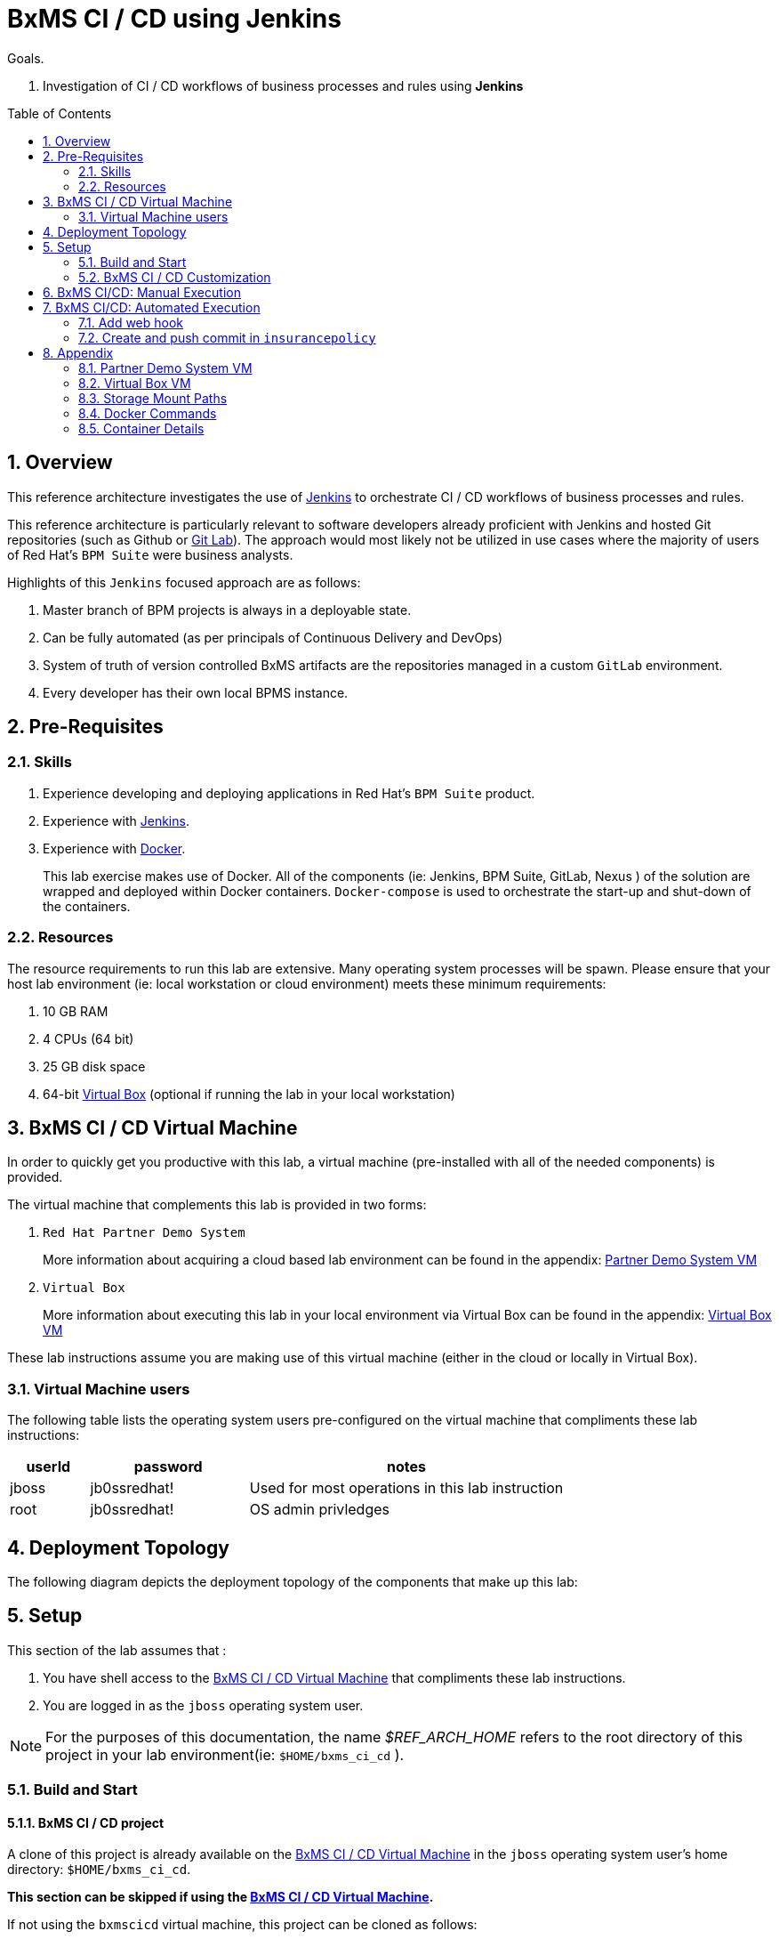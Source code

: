 :data-uri:
:toc: manual
:toc-placement: preamble
:jenkins: https://wiki.jenkins-ci.org/display/JENKINS/Use+Jenkins[Jenkins]
:docker: https://docs.docker.com/[Docker]
:gitlab: http://doc.gitlab.com/ce/[Git Lab]
:bxmscicdvm: http://brokern[BxMS CI CD virtual machine]
:virtualbox: link:https://www.virtualbox.org/wiki/Downloads[Virtual Box]
:gitignore_template: link:https://gist.github.com/jbride/e578ebafe754fd2d0072[.gitignore template]
:workflow_plugin: link:https://wiki.jenkins-ci.org/display/JENKINS/Workflow+Plugin[Jenkins Workflow Plugin]
:jenkinsfile: link:https://github.com/gpe-mw-training/insurancepolicy-jenkins-workflow/blob/master/Jenkinsfile[Jenkinsfile]

= BxMS CI / CD using Jenkins

.Goals.
. Investigation of CI / CD workflows of business processes and rules using *Jenkins*

:numbered:

== Overview
This reference architecture investigates the use of {jenkins} to orchestrate CI / CD workflows of business processes and rules.

This reference architecture is particularly relevant to software developers already proficient with Jenkins and hosted Git repositories (such as Github or {gitlab}).
The approach would most likely not be utilized in use cases where the majority of users of Red Hat's `BPM Suite` were business analysts.

Highlights of this `Jenkins` focused approach are as follows:

. Master branch of BPM projects is always in a deployable state.
. Can be fully automated (as per principals of Continuous Delivery and DevOps)
. System of truth of version controlled BxMS artifacts are the repositories managed in a custom `GitLab` environment.
. Every developer has their own local BPMS instance.

== Pre-Requisites

=== Skills
. Experience developing and deploying applications in Red Hat's `BPM Suite` product.
. Experience with {jenkins}.
. Experience with {docker}.
+
This lab exercise makes use of Docker.
All of the components (ie:  Jenkins, BPM Suite, GitLab, Nexus ) of the solution are wrapped and deployed within Docker containers.
`Docker-compose` is used to orchestrate the start-up and shut-down of the containers.

=== Resources
The resource requirements to run this lab are extensive.
Many operating system processes will be spawn.
Please ensure that your host lab environment (ie:  local workstation or cloud environment) meets these minimum requirements:

. 10 GB RAM
. 4 CPUs (64 bit)
. 25 GB disk space
. 64-bit {virtualbox} (optional if running the lab in your local workstation)

[[vm]]
== BxMS CI / CD Virtual Machine
In order to quickly get you productive with this lab, a virtual machine (pre-installed with all of the needed components) is provided.

The virtual machine that complements this lab is provided in two forms:

. `Red Hat Partner Demo System`
+
More information about acquiring a cloud based lab environment can be found in the appendix: <<pdsvm>>
. `Virtual Box`
+
More information about executing this lab in your local environment via Virtual Box can be found in the appendix: <<vbvm>>

These lab instructions assume you are making use of this virtual machine (either in the cloud or locally in Virtual Box).

=== Virtual Machine users
The following table lists the operating system users pre-configured on the virtual machine that compliments these lab instructions:

[width="100%",cols="1,2,4",options="header"]
|==============================================
|userId|password|notes
|jboss|jb0ssredhat!|Used for most operations in this lab instruction
|root|jb0ssredhat!|OS admin privledges
|==============================================

== Deployment Topology
The following diagram depicts the deployment topology of the components that make up this lab:


== Setup
This section of the lab assumes that :

. You have shell access to the <<vm>> that compliments these lab instructions.
. You are logged in as the `jboss` operating system user.

NOTE: For the purposes of this documentation, the name _$REF_ARCH_HOME_ refers to the root directory of this project in your lab environment(ie: `$HOME/bxms_ci_cd` ).

=== Build and Start

==== *BxMS CI / CD* project
A clone of this project is already available on the <<vm>> in the `jboss` operating system user's home directory: `$HOME/bxms_ci_cd`.

[blue]#*This section can be skipped if using the <<vm>>.*#

If not using the `bxmscicd` virtual machine, this project can be cloned as follows:

. cd $HOME
. Execute:
+
-----
git clone https://github.com/jboss-gpe-ref-archs/bxms_ci_cd.git
-----



==== Build images

The <<vm>> already includes all of the needed Docker images to support this project.

[blue]#*This section can be skipped if using the `bxmscicd` virtual machine.*#

If not using the `bxmscicd` virtual machine, this project can be built as follows:

. Change directories into the folder where the source code to the project's images reside:
+
-----
cd $REF_ARCH_HOME/02_jenkins_cd/docker/
-----
. Review the details of the project's build script:
+
-----
vi project_build.sh
-----
. Build BxMS CI / CD images
+
-----
./project_build.sh
-----


==== BxMS Storage image
The majority of the Docker components that make up this lab exercise need persistent storage.
This persistent storage is provided by creating and mounting an additional Docker image called: `bxmscicd-storage`.

===== Start-up
Execute as follows:

. Change directories into the folder where the source code to the project's images reside:
+
-----
cd $REF_ARCH_HOME/02_jenkins_cd/docker/
-----
. Start bxmscicd-storage container
+
-----
docker run -d --name=bxmscicd_storage bxmscicd-storage
-----
+
NOTE: After start-up, the `status` of the `bxmscicd-storage` container will be `Exited`.
This is normal behavior as the container does not run an operating system process and is only used to attach to other running containers.

===== Mount Paths
Persistent storage can be viewed on the host operating system.
The ability to view files in persistent storage will come in handy if/when troubleshooting the various components that make up this reference architecture.

More information (for reference purposes) can be found in the <<mountpaths>> section of the Appendix.

==== BxMS CI / CD images: startup
It's now time to start-up the components that make up this lab.

. If not already there, change directories to where the project's image source code resides:
+
-----
cd $REF_ARCH_HOME/02_jenkins_cd/docker/
-----
. Create and start `bxmscicd` containers from previously built images:
+
-----
docker-compose -p bpmscd up -d
-----

As a reference, generic docker life-cycle commands to control these newly spun-up containers can be found in the appendix: <<docker_commands>>

=== BxMS CI / CD Customization
Now that all components that make up this lab are running, its now time to make some environment specific customizations to the BxMS CI / CD components.

In order to gain access to the various components referenced in this section of the lab, please refer to the <<container_details>> section of the appendix.

==== Nexus: Configure `Public` Maven repo
Ensure that Nexus is configured such that its `Public Repositories` serves as a reverse proxy to all public Red Hat JBoss Maven repositories.

. As per the <<webcontainerdetails>> section of the appendix, log in as the `admin` user to the `Nexus` container.
. Navigate to: `Repositories -> Public Repositories -> Configuration`.
. Ensure that the set of `Ordered Group Repositories` includes the following:
.. *Releases*
.. *Central*
.. *JBoss Enterprise*
.. *JBoss Public*
.. *JBoss Public Snapshots*
.. *Snapshots*
+
image::images/nexus_public.png[width="70%"]
. Click the `Save` button at the bottom of the page.

You have finished configuring `Nexus`.

==== GitLab: `joe` user
This lab exercise, a BPM / Java developer whose name is `joe` utilizes the Red Hat BPM product to create and run business processes and rules.

`joe` needs the ability to push his changes (in the master branch of the `insurancepolicy` git repo) to the version control system, `GitLab`, that `joe` and his team have selected to collaborate amongst eachother on.

===== Create `joe`
. As per the <<webcontainerdetails>> section of the appendix, log in as the `root` user to the `bpmscd_gitlab_*` web application.
+
NOTE:  You will be prompted to change the `root` user's password immediately after the first login.
So as to be consistent with most of the passwords used in this lab, its recommended that the Gitlab root user's password be changed to: `jb0ssredhat!`.

. Create a new user `joe`
.. From the top tool-bar, click the `Admin area` icon and navigate to `Users`
.. Click the green `New user` button.  Populate the form as follows:
... *Name*:  joe
... *username*: joe
... *Email*: provide any email (this email is never ued in this lab
.. At the bottom of the form, click the green `Create user` button.
.. Typically, a new user confirmation email would have been sent out to: `joe`.
+
This email would allow `joe` to create a new password.
+
For the purposes of this lab, the `GitLab` container is not configured to send emails.
Subsequently, `joe's` password will need to be set via the `GitLab` administrative panel.

... In the `Admin area` of GitLab, navigate to: `Users -> joe -> Edit`
+
image::images/joe_password.png[]
... Set a new password (ie: `jb0ssredhat!`) for `joe` and click the `Save changes` button at the bottom.

===== Assign `joe` to a group
. Create a group: `acme-insurance`
.. While still in the `Admin area`, click `Groups`
.. Click the green `New Group` button. Populate the form as follows:
... *Group name*: acme-insurance
.. At the bottom of the form, click the green `Create group` button.
.. Make the `joe` user an `Owner` of the new `acme-insurance` group:
+
image::images/acme_group.png[]

==== GitLab: `jenkins` user
Similar to previous, create a new user in GitLab called: `jenkins`.
Assign the `jenkins` user to the group: `acme-insurance`.

The `acme-insurance` group should now include the following members:

image::images/gitlab_members.png[]

This `jenkins` user in `gitlab` will allow the `jenkins` component of this lab to automatically pull the latest changes pushed by developers such as `joe`.

==== GitLab: Public ssh keys for `joe` and `jenkins`
The `ssh` protocol is used to push and pull code to/from the git repositories in `GitLab`.

In this section of the lab, public ssh keys will be registered with the newly created `joe` and `jenkins` users in GitLab.

NOTE: SSH key pairs for both `joe` and `jenkins` have already been generated in the <<vm>>.
These SSH key pairs are located at: `home/jboss/.ssh`.

Execute the following for both `joe` and `jenkins`.

. Log out of `Gitlab` and log back in as the newly created user (`joe` and `jenkins`).
. In the top toolbar of `gitlab`, navigate to: `Profile Settings -> ssh keys`
. Click the green `Add SSH Key` button
. In a terminal window execute, `cat $HOME/.ssh/id_joe.pub`, as the `jboss` operating system user:
+
-----
$ cat $HOME/.ssh/id_joe.pub
ssh-rsa AAAAB3NzaC1yc2EAAAADAQABAAABAQDB+ZjbhwaOX5nN606CAjPP3GNLNc5Bd8ZTmjmRB5Oz7LXLorZaar26gPM7kPgJmk7JYpsabCmQ6GHUO5BxBmR2ZZE7uwxmqEaOPAKJakerfIAxI7Gh1DcPtKjq+TmOWoBJBzKVKsw/9fwCwGth5aMynH46TcP2kl9rSEH/zaWV6Zx8Iw0Wx683F1KZ9tNR57/lPlrfn4EYDPPY5qXQC2ThPLetORQ9Dcw7JFYcLAblcTfFNnX1DyusaqcN8WMcDCCl99o1BHMu/yOaUpX/B5VKdNQzq8+dovs/1LW0Ey2qZXkZKpO8wRbKd2GK4IBEAD+lvDtRJnJA0ggT+hpdBSar jboss@rhel7
-----
. Copy and paste the entire public key into the `key` text box in the `GitLab` form.
+
image::images/key_gitlab.png[]
. Press the green `Add Key` button at the bottom of the form.
. Repeat the above for the `jenkins` user.
+
Note that the public key for the `jenkins` user is located at: `$HOME/.ssh/id_jenkins.pub`.

===== GitLab: `insurancepolicy` git repo
In this lab, all developers are colaborating in a git repository called: `insurancepolicy`.
Each developers has her/his own development environment where commits are being added to their local autonomous `insurancepolicy` git repo.

As a manner of convention however, the development team has decided to collaborate amongst one another via a shared `insurancepolicy` git repository in `GitLab`.

In this section, the `insurancepolicy` git repository will be created:

. As any user (`joe`, `jenkins` or `root` ..... since they are all memebers of the same group: `acme-insurance`), click the `New Project` button in the top toolbar of `GitLab`.
. Populate the form as follows:
.. *Project name*: `insurancepolicy`
.. *Namespace:* `acme-insurance`
.. *Visibility Level:* `Public`
+
image::images/gitlab_create_project.png[]
. Click the green `Create project` at the bottom of the form.

Congratulations!  You have completed with configuration of GitLab.

==== BPM Suite: `insurancepolicy` repo
The `bpmscd_bpms-design-*` container needs to be seeded with an existing `insurancepolicy` repo that contains a single BPMN2 process definition.

. As per the <<webcontainerdetails>> section of the appendix, log in as the `joe` user to the `business-central` web application of your `bpmscd_bpms-design-*` container.
. In the `Administrative` workbench, create a new `Organizational Unit` of: `acme` with a `Default GroupID` of `acme`.
. In the `Administrative` workbench, create a new git repository called `insurancepolicy` by cloning the existing repository at the following URL:
+
-----
https://github.com/gpe-mw-training/insurancepolicy
-----
+
Set the `Organizational Unit` of the new `insurancepolicy` repo to: `acme`.
. Make note of the ssh URL to the new `insurancepolicy` git repo :
+
image::images/ssh_url.png[]
+
NOTE: Pay particular attention to the ip address of the `bpmscd_bpms-design` container provided in this URL.
It will be used in subsequent sections of this lab.
. If interested, switch to the `Project Authoring` section of BPM Suite, and review the simple BPMN process definition called: `policyquoteprocess`.
+
image::images/policyquoteprocess.png[width="70%"]

==== Local filesystem: `insurancepolicy` repo

. In the host operating system, open a terminal window, ensure that the the `jboss` operating system user is being used and in the user's $HOME directory, clone the `insurancepolicy` repository.
+
-----
git clone ssh://<docker host ip of bpmscd_bpms-design-* container>:8001/insurancepolicy
-----
+
When prompted, provide the password of the pre-configured `joe` user of BPM Suite (which is: `jb0ssredhat!` )

. Create a new remote reference to the git repo of `bpmscd_bpms-design-*` and name it: `bpms`:
+
-----
$ git remote -v
origin	git://172.17.0.42:9418/insurancepolicy (fetch)
origin	git://172.17.0.42:9418/insurancepolicy (push)


$ git remote add bpms ssh://172.17.0.42:8001/insurancepolicy
-----
+
NOTE: The ip address to your `bpmscd_bpms-design-*` container will mostly likely be different than this example above.

. Reset `origin` reference to `gitlab` URL
+
Let's now return back to the `insurancepolicy` repo on the local filesystem and reset the URL of the `origin` reference such that it points to `gitlab`.

.. If not already there in a terminal window, return to: `$HOME/policyquote`.
.. Execute:
+
----
$ git remote set-url origin ssh://git@localhost:10022/acme-insurance/insurancepolicy.git

$ git remote -v
bpms	ssh://172.17.0.42:8001/insurancepolicy (fetch)
bpms	ssh://172.17.0.42:8001/insurancepolicy (push)
origin	ssh://git@localhost:10022/acme-insurance/insurancepolicy.git (fetch)
origin	ssh://git@localhost:10022/acme-insurance/insurancepolicy.git (push)
----

. Push the existing commits in the `insurancepolicy` repo to GitLab:
+
-----
git push origin master
-----
. In GitLab, navigate to the `insurancepolicy` project and very that the commits exist.
+
image::images/gitlab_verify_commits.png[]

Congratulations! You are done configuring the BPMS-design container and your local `insurancepolicy` git repository.

==== Jenkins
The `Jenkins` container provided as part of this lab is pre-configured a job called: `bpms-cicd`.
The `bpms-cicd` job leverages the {workflow_plugin} to orchestrate continuous integration and delivery of business process and rules from `Dev` -> `QA` -> `Prod`.

For the purposes of this lab, no additional Jenkins configuration changes are needed.
However, it is important to review and understand the `bpms-cicd` job.
To do, so execute the following:

. As per the <<webcontainerdetails>> section of the appendix, navigate to your `Jenkins` container. (Security is disabled by default).
+
image::images/jenkins_job.png[]
. Click on `bpms-cicd` link and on the left panel of the `Workflow bpms-cicd` page, click `Configure`.
. The `bpms-cicd` Jenkins job itself is actually quite simple.
+
In essence, it delegate all CI/CD logic to the workflow plugins and a custom Groovy script called: {jenkinsfile}.

== BxMS CI/CD: Manual Execution
Now that all set-up and configuration has been completed, its now time to see CI / CD of business processes and rule in action.
We'll begin by manually triggering the workflow pipeline.
In the next section, a git `webhook` will be added that automates the triggering of the workflow pipeline.

. In `jenkins`, navigate to the `bpms-cicd` project.
. In the left panel, click `Build Now`.
. Notice in the `Build History` panel, a new job is kicked off.
+
image::images/jenkins_build_kickoff.png[]
+
NOTE:  Most likely your job # will be different.
. Click this latest incomplete job and in the left panel of the job home page, click: `Console Output`.
+
Monitor the log to get a general feel of the various actions executed by the Groovy workflow {jenkinsfile} script.
. After a while, the workflow job will have completed its build and testing of the `policyquote` BPM project.
+
Subsequently, it will proceed with deployment to `QA` and finally to `production`.
The Groovy script is configured to prompt a human user for approval to `production`.
You'll see this prompt at the bottom of the `Console Output` or by noticing in the top left panel of the job the following new link: `Paused for Input`.
+
image::images/paused_for_input.png[]
. In either case, when prompted for approval to production, click `Proceed`.
+
image::images/jenkins_proceed.png[width="50%"]
The workflow plugin will then push the built `policyquote` artifact to the `RESTful` deployment API of the BPM server in production.

Congratulations! You have manually triggered the CI / CD workflow of a BPM business process using Jenkins, Gitlab, Nexus and Red Hat BPM Suite.

== BxMS CI/CD: Automated Execution
An important principle of Continuous Delivery and DevOps is to automate workflow processes as much as possible.

In this final section, a `webhook` will be added to `gitlab` such that the `bpms_cicd` job in `Jenkins` will be automatically triggered.
This trigger will occur when a new commit is pushed to the `insurancepolicy` repo of `gitlab`.

=== Add web hook
. Determine local Docker ip address of the `bpmscd_jenkins_1` container.
+
This ip address will be used when defining a `webhook` in Gitlab and notifies `Jenkins` of an event.

.. Return to a terminal window in the <<vm>>
.. Execute:
+
----
docker inspect bpmscd_jenkins_1 | grep IPAddress | cut -d '"' -f 4
----
.. Make note of the Docker assigned ip address of the `Jenkins` container.

. Log into `Gitlab` (as any user in the `acme-insurance` group) and navigate to: `Projects -> acme-insurance/insurancepolicy -> Edit`.
. In the left panel of the `Project settings` page, select: `Web Hooks`.
. Populate the `Web hooks` form as follows:
.. *URL*: http://<jenkins_ip_addr>:8080/git/notifyCommit?url=ssh://git@gitlab/acme-insurance/insurancepolicy.git
.. *Trigger*: `Push events`
+
image::images/add_webhook.png[width="80%"]
+
NOTE: The ip address of your Jenkins container will likely be different from that depicted in the above illustration.
. Click the green `Add Web Hook` button

=== Create and push commit in `insurancepolicy`
Let's envision that `joe` has been working on the process definition and rules artifacts version controlled in the `insurancepolicy` git repository.
`joe` makes these changes and executes unit tests in his local environment.

Periodically, `joe` is ready to share his changes with the rest of the development team.
In the spirit of `Continuous Delivery / DevOps`, `Joe's` changes could be pushed as a new `release` to the `QA` and `Production` environments.
`joe` is responsible for owning the behavior of these latest changes in the `Production` environment.

Let's now simulate `joe's` changes:

. Return to a terminal window in the <<vm>> and switch user's to `jboss`.
. Change directory in the locally cloned `insurancepolicy` project on the local filesystem:
+
----
cd $HOME/insurancepolicy
----
. Edit the `readme.md`
+
This change to the project `readme.md` will serve as a simplistic simulation of `joe's` typical changes to the project's business process definitions and rules.
+
-----
$ echo "this change was made on `date`" >> readme.md
-----
. Notice that git now indicates a modified file in the working directory.
. Add and commit this change to the `.git` repo of the local project:
+
-----
$ git commit -am 'simulating a change made by joe'
-----
. Push commit to `gitlab`:
+
-----
git push origin master
-----
. Return to the `Jenkins` web app and notice that a new `job` to the `bpms-cicd` project has been automatically initiated.
+
image::images/jenkins_auto.png[width="70%"]
. Click on the latest `job`, and when prompted authorize the release to be deployed to production.

Congratulations! You have successfully implemented a Continuous Integration and Delivery workflow into the software development lifecycle of your business processes and rules.

== Appendix

[[pdsvm]]
=== Partner Demo System VM

[[vbvm]]
=== Virtual Box VM


[[mountpaths]]
=== Storage Mount Paths
Persistent storage can be viewed on the host operating system.
The ability to view files in persistent storage will come in handy if/when troubleshooting the various components that make up this reference architecture.

. The persistent volumes of all Docker components utilized in this lab can be found on the host operating system at: `/var/lib/docker/volumes`.
To get a general sense of the current contents of this directory, execute the following:
+
-----
sudo tree /var/lib/docker/volumes
-----

. It's likely that the previous command returned a lot of output with no context regarding which files are used by which components of this project.
To understand the mapping between container paths and persistent volumes on the host operating system, execute the following:
.. Identify the mount path(s) utilized in the Docker container of interest:
+
-----
cat $REF_ARCH_HOME/02_jenkins_cd/docker/docker-compose.yml
-----
+
Notice the entries in the `Volumes` section defined in each container.
+
image::images/volumes.png[]
.. Inspect mount paths of container volumes:
+
-----
docker inspect bxmscicd_storage
-----
+
In particular, review the mappings defined in the `Mounts` JSON array.
.. In the `Mounts` JSON array, notice the mappings between the container `destination` and the `Source` directory (on the host file system), ie:
+
image::images/mount_mappings.png[]
.. On the host operating system, view the container's files:
+
-----
ls /var/lib/docker/volumes/b54ed365d3bf77312d68322858e81bc3a08df4899db285dfb80f77adf0f8e54a
-----

[[docker_commands]]
=== Docker Commands

==== View Images
A listing of all of the Docker images supporting this project can be viewed as follows:

-----
docker images
-----

==== View containers

-----
docker ps -a
-----

==== Gain shell access to a running container
.. Using `docker ps -a`, select the name of the container to gain shell access to. ie; `docker_nexus_1`
.. Execute:
+
-----
sudo nsenter -m -u -n -i -p -t `docker inspect --format '{{ .State.Pid }}' docker_nexus_1` /bin/bash
-----

==== Stop all containers
.. If not already there, change directories to where the project’s image source code resides:
+
-----
cd $REF_ARCH_HOME/02_jenkins_cd/docker/
-----
+
-----
docker-compose -p bpmscd stop
-----

==== Delete all stopped containers

-----
docker rm $(docker ps -a -q)
-----

[[container_details]]
=== Container Details

[[webcontainerdetails]]
==== Web Containers Details
The follow table lists details of the various web components used in this lab.

NOTE: Replace `<fqdn>` with the fully qualified domain name of the host operating system where your lab environment resides; ie: `bxmscicd.ose.opentlc.com`.

.Web container details
[width="100%",cols="3,4,4,3",options="header"]
|==============================================
|Container|URL|Server Log|User Credentials (userId / passwd)
|bpmscd_nexus_1|<fqdn>:18080/nexus|/data/logs/nexus.log|admin / admin123
|bpmscd_gitlab_1|<fqdn>:10080|/var/log/gitlab/gitlab/application.log|root / 5iveL!fe
|bpmscd_jenkins_1|<fqdn>:8080||Security not enabled
|bpmscd_bpms-design_1|<fqdn>:28080/business-central|/opt/jboss/bpms/standalone/log/server.log|joe / jb0ssredhat!
|bpmscd_bpms-qa_1|<fqdn>:38080/kie-server/services/rest/server||jbos / jb0ssredhat!
|bpmscd_bpms-prod_1|<fqdn>:48080/kie-server/services/rest/server||jboss / jb0ssredhat!
|==============================================

==== MySQL RDBMS

-----
mysql -h <fqdn> -u jboss -p bpmsdesign
mysql -h <fqdn> -u jboss -p bpmstest
mysql -h <fqdn> -u jboss -p bpmsqa
mysql -h <fqdn> -u jboss -p bpmsprod
-----

Password for all of the above databases is: `jboss`


ifdef::showScript[]

endif::showScript[]
